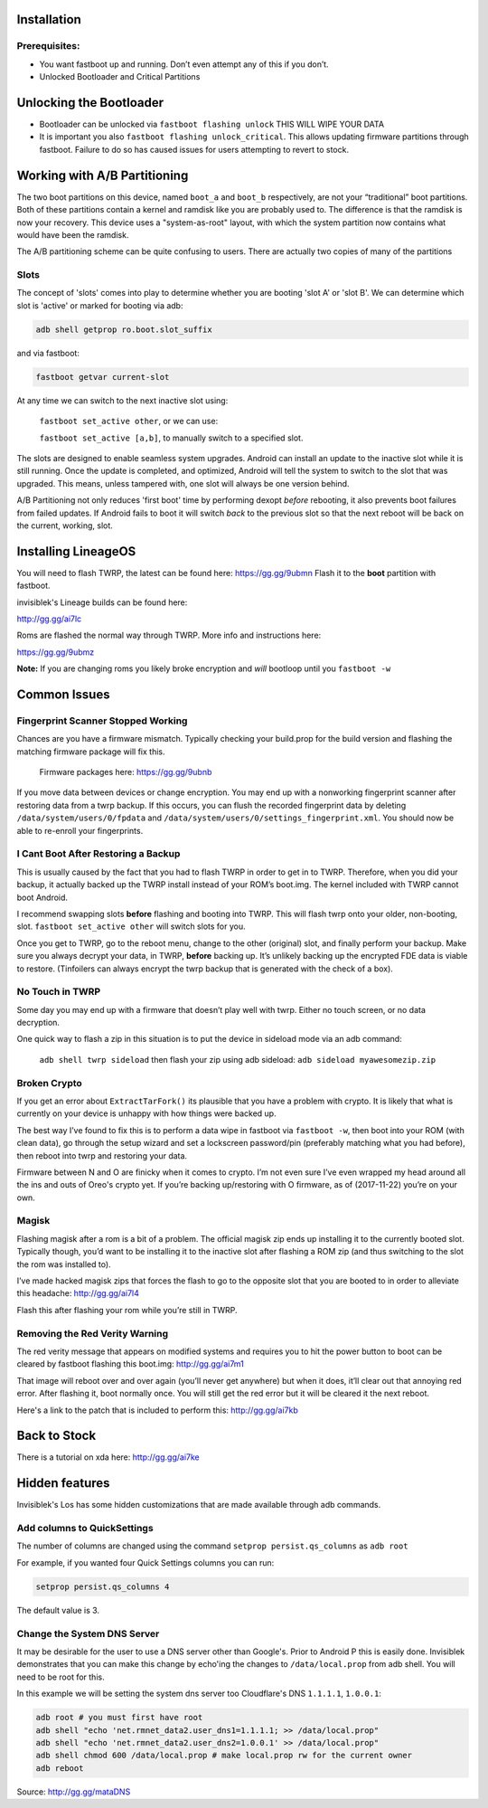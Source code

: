 
Installation
============

Prerequisites:
--------------

-  You want fastboot up and running. Don’t even attempt any of this if
   you don’t.

-  Unlocked Bootloader and Critical Partitions

Unlocking the Bootloader
========================

-  Bootloader can be unlocked via ``fastboot flashing unlock`` THIS WILL
   WIPE YOUR DATA

-  It is important you also ``fastboot flashing unlock_critical``. This
   allows updating firmware partitions through fastboot. Failure to do
   so has caused issues for users attempting to revert to stock.

Working with A/B Partitioning
=============================

The two boot partitions on this device, named ``boot_a`` and ``boot_b``
respectively, are not your “traditional” boot partitions. Both of these
partitions contain a kernel and ramdisk like you are probably used to.
The difference is that the ramdisk is now your recovery. This device
uses a "system-as-root" layout, with which the system partition now
contains what would have been the ramdisk.

The A/B partitioning scheme can be quite confusing to users. There are
actually two copies of many of the partitions

Slots
-----

The concept of 'slots' comes into play to determine whether you are
booting 'slot A' or 'slot B'. We can determine which slot is 'active' or
marked for booting via adb:

.. code:: 

    adb shell getprop ro.boot.slot_suffix

and via fastboot:

.. code:: 

    fastboot getvar current-slot

At any time we can switch to the next inactive slot using:

 ``fastboot set_active other``, or we can use:

 ``fastboot set_active [a,b]``, to manually switch to a specified slot.

The slots are designed to enable seamless system upgrades. Android can
install an update to the inactive slot while it is still running. Once
the update is completed, and optimized, Android will tell the system to
switch to the slot that was upgraded. This means, unless tampered with,
one slot will always be one version behind.

A/B Partitioning not only reduces 'first boot' time by performing dexopt
*before* rebooting, it also prevents boot failures from failed updates.
If Android fails to boot it will switch *back* to the previous slot so
that the next reboot will be back on the current, working, slot.

Installing LineageOS
====================

You will need to flash TWRP, the latest can be found here:
https://gg.gg/9ubmn Flash it to the **boot** partition with fastboot.

invisiblek's Lineage builds can be found here:

http://gg.gg/ai7lc

Roms are flashed the normal way through TWRP. More info and instructions
here:

https://gg.gg/9ubmz

**Note:** If you are changing roms you likely broke encryption and
*will* bootloop until you ``fastboot -w``

Common Issues
=============

Fingerprint Scanner Stopped Working
-----------------------------------

Chances are you have a firmware mismatch. Typically checking your
build.prop for the build version and flashing the matching firmware
package will fix this.

 Firmware packages here: https://gg.gg/9ubnb

If you move data between devices or change encryption. You may end up
with a nonworking fingerprint scanner after restoring data from a twrp
backup. If this occurs, you can flush the recorded fingerprint data by
deleting ``/data/system/users/0/fpdata`` and
``/data/system/users/0/settings_fingerprint.xml``. You should now be
able to re-enroll your fingerprints.

I Cant Boot After Restoring a Backup
------------------------------------

This is usually caused by the fact that you had to flash TWRP in order
to get in to TWRP. Therefore, when you did your backup, it actually
backed up the TWRP install instead of your ROM’s boot.img. The kernel
included with TWRP cannot boot Android.

I recommend swapping slots **before** flashing and booting into TWRP.
This will flash twrp onto your older, non-booting, slot.
``fastboot set_active other`` will switch slots for you.

Once you get to TWRP, go to the reboot menu, change to the other
(original) slot, and finally perform your backup. Make sure you always
decrypt your data, in TWRP, **before** backing up. It’s unlikely backing
up the encrypted FDE data is viable to restore. (Tinfoilers can always
encrypt the twrp backup that is generated with the check of a box).

No Touch in TWRP
----------------

Some day you may end up with a firmware that doesn’t play well with
twrp. Either no touch screen, or no data decryption.

One quick way to flash a zip in this situation is to put the device in
sideload mode via an adb command:

 ``adb shell twrp sideload`` then flash your zip using adb sideload:
 ``adb sideload myawesomezip.zip``

Broken Crypto
-------------

If you get an error about ``ExtractTarFork()`` its plausible that you
have a problem with crypto. It is likely that what is currently on your
device is unhappy with how things were backed up.

The best way I’ve found to fix this is to perform a data wipe in
fastboot via ``fastboot -w``, then boot into your ROM (with clean data),
go through the setup wizard and set a lockscreen password/pin
(preferably matching what you had before), then reboot into twrp and
restoring your data.

Firmware between N and O are finicky when it comes to crypto. I’m not
even sure I’ve even wrapped my head around all the ins and outs of
Oreo's crypto yet. If you’re backing up/restoring with O firmware, as of
(2017-11-22) you’re on your own.

Magisk
------

Flashing magisk after a rom is a bit of a problem. The official magisk
zip ends up installing it to the currently booted slot. Typically
though, you’d want to be installing it to the inactive slot after
flashing a ROM zip (and thus switching to the slot the rom was installed
to).

I’ve made hacked magisk zips that forces the flash to go to the
opposite slot that you are booted to in order to alleviate this
headache: http://gg.gg/ai7l4

Flash this after flashing your rom while you’re still in TWRP.

Removing the Red Verity Warning
-------------------------------

The red verity message that appears on modified systems and requires you
to hit the power button to boot can be cleared by fastboot flashing this
boot.img: http://gg.gg/ai7m1

That image will reboot over and over again (you’ll never get anywhere)
but when it does, it’ll clear out that annoying red error. After
flashing it, boot normally once. You will still get the red error but it
will be cleared it the next reboot.

Here's a link to the patch that is included to perform this: http://gg.gg/ai7kb

Back to Stock
=============

There is a tutorial on xda here: http://gg.gg/ai7ke

Hidden features
===============

Invisiblek's Los has some hidden customizations that are made available through adb commands.

Add columns to QuickSettings
----------------------------

The number of columns are changed using the command ``setprop persist.qs_columns`` as ``adb root``

For example, if you wanted four Quick Settings columns you can run:

.. code::

    setprop persist.qs_columns 4

The default value is 3.

Change the System DNS Server
----------------------------

It may be desirable for the user to use a DNS server other than Google's. Prior to Android P this is easily done. Invisiblek demonstrates that you can make this change by echo'ing the changes to ``/data/local.prop`` from adb shell. You will need to be root for this.

In this example we will be setting the system dns server too Cloudflare's DNS ``1.1.1.1``, ``1.0.0.1``:

.. code::

    adb root # you must first have root
    adb shell "echo 'net.rmnet_data2.user_dns1=1.1.1.1; >> /data/local.prop"
    adb shell "echo 'net.rmnet_data2.user_dns2=1.0.0.1' >> /data/local.prop"
    adb shell chmod 600 /data/local.prop # make local.prop rw for the current owner
    adb reboot

Source: http://gg.gg/mataDNS
